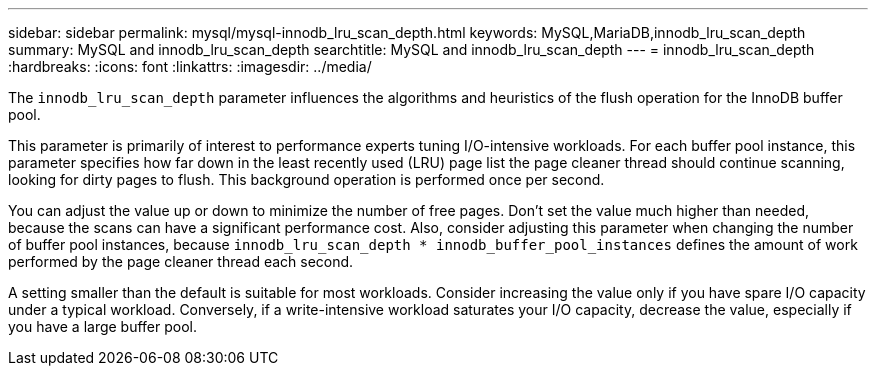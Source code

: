 ---
sidebar: sidebar
permalink: mysql/mysql-innodb_lru_scan_depth.html
keywords: MySQL,MariaDB,innodb_lru_scan_depth
summary: MySQL and innodb_lru_scan_depth
searchtitle: MySQL and innodb_lru_scan_depth
---
= innodb_lru_scan_depth
:hardbreaks:
:icons: font
:linkattrs:
:imagesdir: ../media/

[.lead]
The `innodb_lru_scan_depth` parameter influences the algorithms and heuristics of the flush operation for the InnoDB buffer pool. 

This parameter is primarily of interest to performance experts tuning I/O-intensive workloads. For each buffer pool instance, this parameter specifies how far down in the least recently used (LRU) page list the page cleaner thread should continue scanning, looking for dirty pages to flush. This background operation is performed once per second.

You can adjust the value up or down to minimize the number of free pages. Don't set the value much higher than needed, because the scans can have a significant performance cost. Also, consider adjusting this parameter when changing the number of buffer pool instances, because `innodb_lru_scan_depth * innodb_buffer_pool_instances` defines the amount of work performed by the page cleaner thread each second.

A setting smaller than the default is suitable for most workloads. Consider increasing the value only if you have spare I/O capacity under a typical workload. Conversely, if a write-intensive workload saturates your I/O capacity, decrease the value, especially if you have a large buffer pool.
